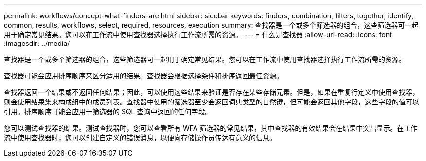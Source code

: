 ---
permalink: workflows/concept-what-finders-are.html 
sidebar: sidebar 
keywords: finders, combination, filters, together, identify, common, results, workflows, select, required, resources, execution 
summary: 查找器是一个或多个筛选器的组合，这些筛选器可一起用于确定常见结果。您可以在工作流中使用查找器选择执行工作流所需的资源。 
---
= 什么是查找器
:allow-uri-read: 
:icons: font
:imagesdir: ../media/


[role="lead"]
查找器是一个或多个筛选器的组合，这些筛选器可一起用于确定常见结果。您可以在工作流中使用查找器选择执行工作流所需的资源。

查找器可能会应用排序顺序来区分适用的结果。查找器会根据选择条件和排序返回最佳资源。

查找器返回一个结果或不返回任何结果；因此，可以使用这些结果来验证是否存在某些存储元素。但是，如果在重复行定义中使用查找器，则会使用结果集来构成组中的成员列表。查找器中使用的筛选器至少会返回词典类型的自然键，但可能会返回其他字段，这些字段的值可以引用。排序顺序可能会应用于筛选器的 SQL 查询中返回的任何字段。

您可以测试查找器的结果。测试查找器时，您可以查看所有 WFA 筛选器的常见结果，其中查找器的有效结果会在结果中突出显示。在工作流中使用查找器时，您可以创建自定义的错误消息，以便向存储操作员传达有意义的信息。
